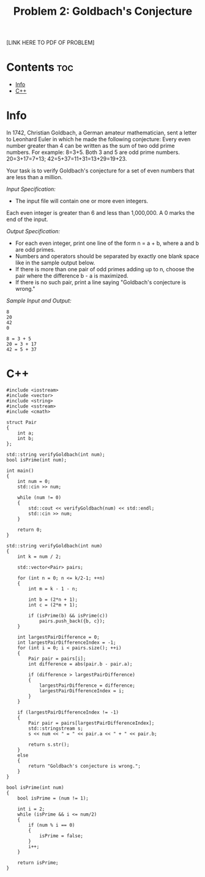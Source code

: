 #+TITLE: Problem 2: Goldbach's Conjecture

[LINK HERE TO PDF OF PROBLEM]

* Contents :toc:
- [[#info][Info]]
- [[#c][C++]]

* Info

In 1742, Christian Goldbach, a German amateur mathematician, sent a letter to Leonhard Euler in which he made the following conjecture: Every even number greater than 4 can be written as the sum of two odd prime numbers. For example:
8=3+5. Both 3 and 5 are odd prime numbers. 20=3+17=7+13; 42=5+37=11+31=13+29=19+23.

Your task is to verify Goldbach's conjecture for a set of even numbers that are less than a million.

/Input Specification:/
- The input file will contain one or more even integers. 
Each even integer is greater than 6 and less than 1,000,000. A 0 marks the end of the input.

/Output Specification:/
- For each even integer, print one line of the form n = a + b, where a and b are odd primes. 
- Numbers and operators should be separated by exactly one blank space like in the sample output below. 
- If there is more than one pair of odd primes adding up to n, choose the pair where the difference b - a is maximized. 
- If there is no such pair, print a line saying "Goldbach's conjecture is wrong."

/Sample Input and Output:/
#+BEGIN_SRC 
8
20
42
0
#+END_SRC

#+BEGIN_SRC 
8 = 3 + 5
20 = 3 + 17
42 = 5 + 37
#+END_SRC

* C++

#+BEGIN_SRC C++
#include <iostream>
#include <vector>
#include <string>
#include <sstream>
#include <cmath>

struct Pair 
{
    int a;
    int b;
};

std::string verifyGoldbach(int num);
bool isPrime(int num);

int main()
{
    int num = 0;
    std::cin >> num;

    while (num != 0)
    {
        std::cout << verifyGoldbach(num) << std::endl;
        std::cin >> num;
    }

    return 0;
}

std::string verifyGoldbach(int num)
{
    int k = num / 2;

    std::vector<Pair> pairs;

    for (int n = 0; n <= k/2-1; ++n)
    {
        int m = k - 1 - n;

        int b = (2*n + 1);
        int c = (2*m + 1);

        if (isPrime(b) && isPrime(c))
            pairs.push_back({b, c});
    }
    
    int largestPairDifference = 0;
    int largestPairDifferenceIndex = -1;
    for (int i = 0; i < pairs.size(); ++i)
    {
        Pair pair = pairs[i];
        int difference = abs(pair.b - pair.a); 

        if (difference > largestPairDifference)
        {
            largestPairDifference = difference;
            largestPairDifferenceIndex = i;
        }
    }

    if (largestPairDifferenceIndex != -1)
    {
        Pair pair = pairs[largestPairDifferenceIndex];
        std::stringstream s;
        s << num << " = " << pair.a << " + " << pair.b;

        return s.str();
    }
    else
    {
        return "Goldbach's conjecture is wrong.";
    }
}

bool isPrime(int num)
{
    bool isPrime = (num != 1);

    int i = 2;
    while (isPrime && i <= num/2)
    {
        if (num % i == 0)
        {
            isPrime = false;
        }
        i++;
    }

    return isPrime;
}
#+END_SRC